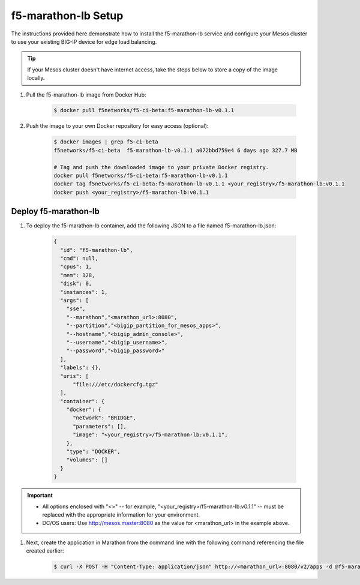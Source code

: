 f5-marathon-lb Setup
====================

The instructions provided here demonstrate how to install the f5-marathon-lb service and configure your Mesos cluster to use your existing BIG-IP device for edge load balancing.

.. tip:: If your Mesos cluster doesn't have internet access, take the steps below to store a copy of the image locally.

#. Pull the f5-marathon-lb image from Docker Hub:

    .. code-block:: bash

      $ docker pull f5networks/f5-ci-beta:f5-marathon-lb-v0.1.1

#. Push the image to your own Docker repository for easy access (optional):

    .. code-block:: bash

        $ docker images | grep f5-ci-beta
        f5networks/f5-ci-beta  f5-marathon-lb-v0.1.1 a072bbd759e4 6 days ago 327.7 MB

        # Tag and push the downloaded image to your private Docker registry.
        docker pull f5networks/f5-ci-beta:f5-marathon-lb-v0.1.1
        docker tag f5networks/f5-ci-beta:f5-marathon-lb-v0.1.1 <your_registry>/f5-marathon-lb:v0.1.1
        docker push <your_registry>/f5-marathon-lb:v0.1.1


Deploy f5-marathon-lb
---------------------

#. To deploy the f5-marathon-lb container, add the following JSON to a file named f5-marathon-lb.json:

    .. code-block:: javascript

      {
        "id": "f5-marathon-lb",
        "cmd": null,
        "cpus": 1,
        "mem": 128,
        "disk": 0,
        "instances": 1,
        "args": [
          "sse",
          "--marathon","<marathon_url>:8080",
          "--partition","<bigip_partition_for_mesos_apps>",
          "--hostname","<bigip_admin_console>",
          "--username","<bigip_username>",
          "--password","<bigip_password>"
        ],
        "labels": {},
        "uris": [
            "file:///etc/dockercfg.tgz"
        ],
        "container": {
          "docker": {
            "network": "BRIDGE",
            "parameters": [],
            "image": "<your_registry>/f5-marathon-lb:v0.1.1",
          },
          "type": "DOCKER",
          "volumes": []
        }
      }

.. important::

    * All options enclosed with "<>" -- for example, "<your_registry>/f5-marathon-lb:v0.1.1" -- must be replaced with the appropriate information for your environment.
    * DC/OS users: Use http://mesos.master:8080 as the value for <marathon_url> in the example above.

#. Next, create the application in Marathon from the command line with the following command referencing the file created earlier:

    .. code-block:: bash

      $ curl -X POST -H "Content-Type: application/json" http://<marathon_url>:8080/v2/apps -d @f5-marathon-lb.json


